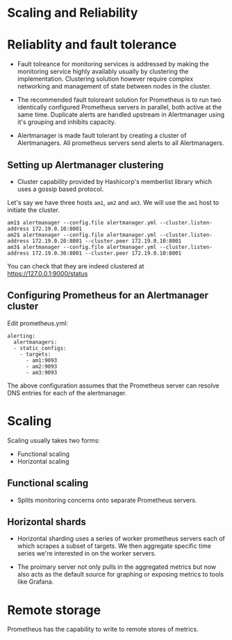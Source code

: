 * Scaling and Reliability

* Reliablity and fault tolerance

- Fault tolreance for monitoring services is addressed by making the
  monitoring service highly availably usually by clustering the
  implementation. Clustering solution however require complex
  networking and management of state between nodes in the cluster.
- The recommended fault toloreant solution for Prometheus is to run
  two identically configured Prometheus servers in parallel, both
  active at the same time. Duplicate alerts are handled upstream in
  Alertmanager using it's grouping and inhibits capacity.
- Alertmanager is made fault tolerant by creating a cluster of
  Alertmanagers. All prometheus servers send alerts to all
  Alertmanagers.

  [[file:assets/fault-tolerance-arch.png]]

** Setting up Alertmanager clustering

- Cluster capability provided by Hashicorp's memberlist library which
  uses a gossip based protocol.

Let's say we have three hosts ~am1~, ~am2~ and ~am3~. We will use the
~am1~ host to initiate the cluster.

#+begin_src
am1$ alertmanager --config.file alertmanager.yml --cluster.listen-address 172.19.0.10:8001
am2$ alertmanager --config.file alertmanager.yml --cluster.listen-address 172.19.0.20:8001 --cluster.peer 172.19.0.10:8001
am3$ alertmanager --config.file alertmanager.yml --cluster.listen-address 172.19.0.30:8001 --cluster.peer 172.19.0.10:8001
#+end_src

You can check that they are indeed clustered at [[https://127.0.0.1:9000/status][https://127.0.0.1:9000/status]]

** Configuring Prometheus for an Alertmanager cluster

   Edit prometheus.yml:

   #+begin_src
alerting:
  alertmanagers:
  - static_configs:
    - targets:
      - am1:9093
      - am2:9093
      - am3:9093         
   #+end_src

   The above configuration assumes that the Prometheus server can
   resolve DNS entries for each of the alertmanager.

* Scaling

  Scaling usually takes two forms:
  - Functional scaling
  - Horizontal scaling

** Functional scaling

- Splits monitoring concerns onto separate Prometheus servers.

  [[file:assets/functional-sharding.png]]

** Horizontal shards

- Horizontal sharding uses a series of worker prometheus servers each
  of which scrapes a subset of targets. We then aggregate specific
  time series we're interested in on the worker servers.
- The proimary server not only pulls in the aggregated metrics but now
  also acts as the default source for graphing or exposing metrics to
  tools like Grafana.

  [[file:assets/horizontal-sharding.png]]

* Remote storage

  Prometheus has the capability to write to remote stores of metrics.
